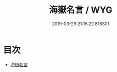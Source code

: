 #+TITLE: 海嶽名言 / WYG
#+DATE: 2019-03-29 21:15:22.818301
* 目次
 - [[file:KR3h0024_000.txt::000-1a][海嶽名言]]
